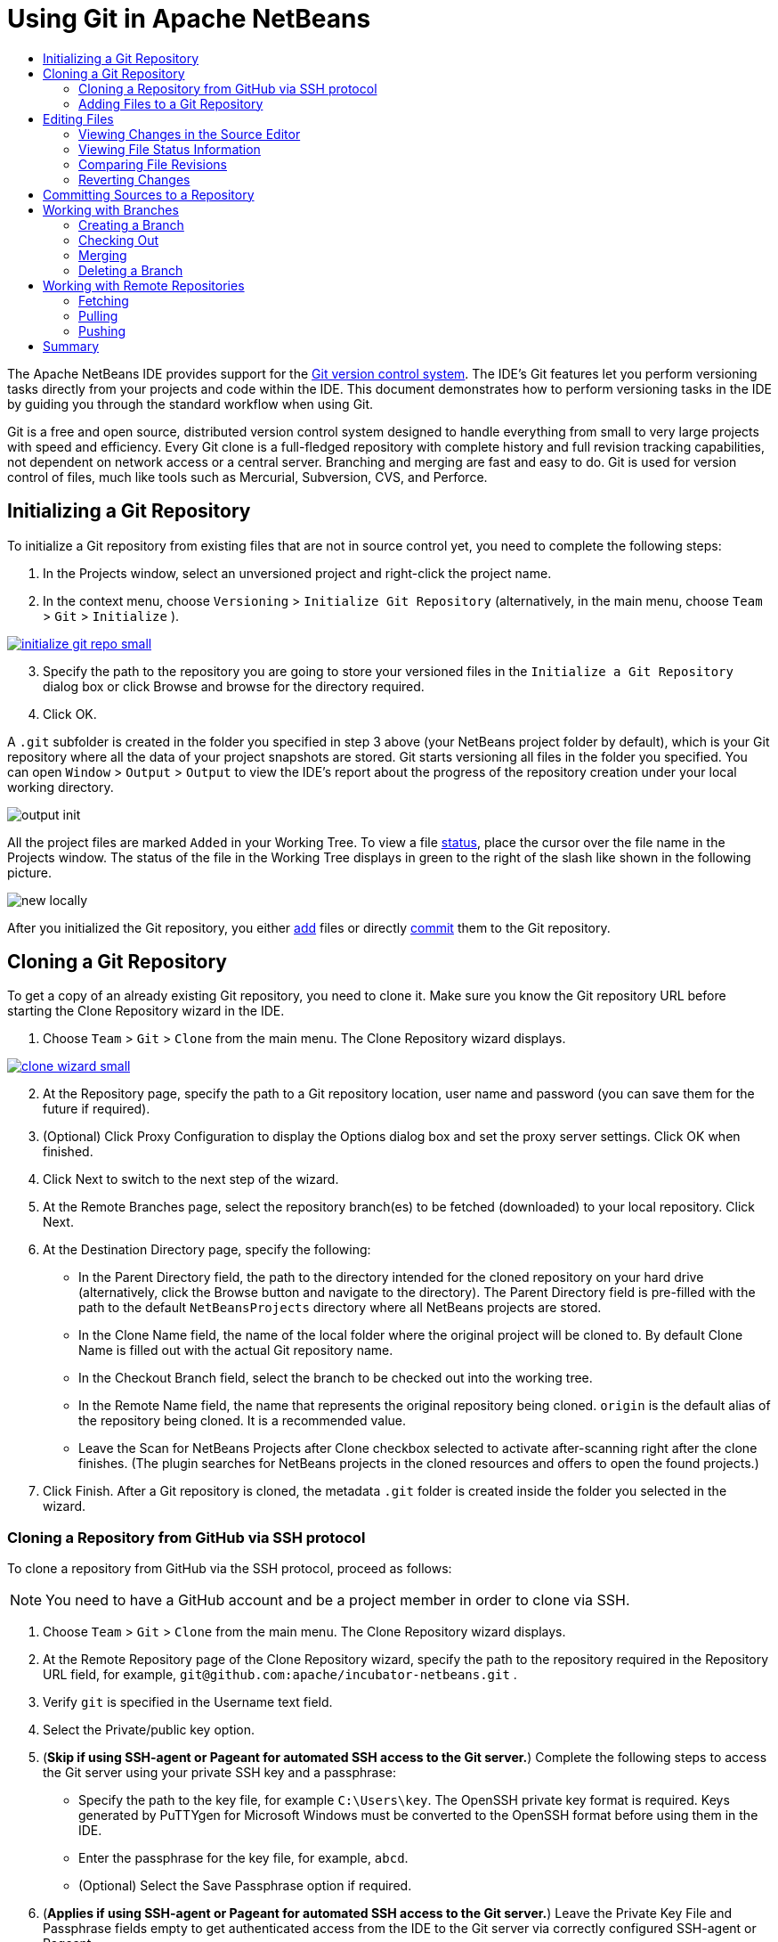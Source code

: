//
//     Licensed to the Apache Software Foundation (ASF) under one
//     or more contributor license agreements.  See the NOTICE file
//     distributed with this work for additional information
//     regarding copyright ownership.  The ASF licenses this file
//     to you under the Apache License, Version 2.0 (the
//     "License"); you may not use this file except in compliance
//     with the License.  You may obtain a copy of the License at
//
//       http://www.apache.org/licenses/LICENSE-2.0
//
//     Unless required by applicable law or agreed to in writing,
//     software distributed under the License is distributed on an
//     "AS IS" BASIS, WITHOUT WARRANTIES OR CONDITIONS OF ANY
//     KIND, either express or implied.  See the License for the
//     specific language governing permissions and limitations
//     under the License.
//

= Using Git in Apache NetBeans
:jbake-type: tutorial
:jbake-tags: tutorials
:jbake-status: published
:syntax: true
:icons: font
:source-highlighter: pygments
:toc: left
:toc-title:
:description: Using Git Support in NetBeans IDE - Apache NetBeans
:keywords: Apache NetBeans, Tutorials, Using Git Support in NetBeans IDE

The Apache NetBeans IDE provides support for the link:https://git-scm.com/[Git version control system]. The IDE's Git features let you perform versioning tasks directly from your projects and code within the IDE. This document demonstrates how to perform versioning tasks in the IDE by guiding you through the standard workflow when using Git.

Git is a free and open source, distributed version control system designed to handle everything from small to very large projects with speed and efficiency. Every Git clone is a full-fledged repository with complete history and full revision tracking capabilities, not dependent on network access or a central server. Branching and merging are fast and easy to do. Git is used for version control of files, much like tools such as Mercurial, Subversion, CVS, and Perforce.

== Initializing a Git Repository

To initialize a Git repository from existing files that are not in source control yet, you need to complete the following steps:

1. In the Projects window, select an unversioned project and right-click the project name.
2. In the context menu, choose  ``Versioning``  >  ``Initialize Git Repository``  (alternatively, in the main menu, choose  ``Team``  >  ``Git``  >  ``Initialize`` ).
[.feature]
--
image::images/initialize-git-repo-small.png[role="left", link="images/initialize-git-repo.png"]
--
[start=3]
3. Specify the path to the repository you are going to store your versioned files in the  ``Initialize a Git Repository ``  dialog box or click Browse and browse for the directory required.
4. Click OK.

A  ``.git``  subfolder is created in the folder you specified in step 3 above (your NetBeans project folder by default), which is your Git repository where all the data of your project snapshots are stored. Git starts versioning all files in the folder you specified.
You can open  ``Window``  >  ``Output``  >  ``Output``  to view the IDE's report about the progress of the repository creation under your local working directory.

image::images/output-init.png[]

All the project files are marked  ``Added``  in your Working Tree. To view a file <<viewFileStatus,status>>, place the cursor over the file name in the Projects window. The status of the file in the Working Tree displays in green to the right of the slash like shown in the following picture.

image::images/new-locally.png[]

After you initialized the Git repository, you either <<add,add>> files or directly <<committing,commit>> them to the Git repository.

== Cloning a Git Repository

To get a copy of an already existing Git repository, you need to clone it. Make sure you know the Git repository URL before starting the Clone Repository wizard in the IDE.

1. Choose  ``Team``  >  ``Git``  >  ``Clone``  from the main menu. The Clone Repository wizard displays.
[.feature]
--
image::images/clone-wizard-small.png[role="left", link="images/clone-wizard.png"]
--
[start=2]
2. At the Repository page, specify the path to a Git repository location, user name and password (you can save them for the future if required).
3. (Optional) Click Proxy Configuration to display the Options dialog box and set the proxy server settings. Click OK when finished.
4. Click Next to switch to the next step of the wizard.
5. At the Remote Branches page, select the repository branch(es) to be fetched (downloaded) to your local repository. Click Next.
6. At the Destination Directory page, specify the following:
* In the Parent Directory field, the path to the directory intended for the cloned repository on your hard drive (alternatively, click the Browse button and navigate to the directory).
The Parent Directory field is pre-filled with the path to the default  ``NetBeansProjects``  directory where all NetBeans projects are stored.
* In the Clone Name field, the name of the local folder where the original project will be cloned to.
By default Clone Name is filled out with the actual Git repository name.
* In the Checkout Branch field, select the branch to be checked out into the working tree.
* In the Remote Name field, the name that represents the original repository being cloned.
 ``origin``  is the default alias of the repository being cloned. It is a recommended value.
* Leave the Scan for NetBeans Projects after Clone checkbox selected to activate after-scanning right after the clone finishes. (The plugin searches for NetBeans projects in the cloned resources and offers to open the found projects.)
7. Click Finish.
After a Git repository is cloned, the metadata  ``.git``  folder is created inside the folder you selected in the wizard.

=== Cloning a Repository from GitHub via SSH protocol

To clone a repository from GitHub via the SSH protocol, proceed as follows:

NOTE: You need to have a GitHub account and be a project member in order to clone via SSH.

1. Choose  ``Team``  >  ``Git``  >  ``Clone``  from the main menu. The Clone Repository wizard displays.
2. At the Remote Repository page of the Clone Repository wizard, specify the path to the repository required in the Repository URL field, for example,  ``git@github.com:apache/incubator-netbeans.git`` .
3. Verify  ``git``  is specified in the Username text field.
4. Select the Private/public key option.
5. (*Skip if using SSH-agent or Pageant for automated SSH access to the Git server.*) Complete the following steps to access the Git server using your private SSH key and a passphrase:
* Specify the path to the key file, for example ``C:\Users\key``. The OpenSSH private key format is required. Keys generated by PuTTYgen for Microsoft Windows must be converted to the OpenSSH format before using them in the IDE.
* Enter the passphrase for the key file, for example,  ``abcd``.
* (Optional) Select the Save Passphrase option if required.
[start=6]
6. (*Applies if using SSH-agent or Pageant for automated SSH access to the Git server.*) Leave the Private Key File and Passphrase fields empty to get authenticated access from the IDE to the Git server via correctly configured SSH-agent or Pageant.
7. (Optional) Click Proxy Configuration to display the Options dialog box and set the proxy server settings. Click OK when finished.

[.feature]
--
image::images/github-repo-small.png[role="left", link="images/github-repo.png"]
--
[start=8]
8. Click Next.
9. At the Remote Branches page, select the repository branch(es) to be fetched (downloaded) to your local repository, for example  ``master`` .

[.feature]
--
image::images/github-branches-small.png[role="left", link="images/github-branches.png"]
--
[start=10]
10. Click Next.
11. At the Destination Directory page, specify the following:
* In the Parent Directory field, the path to the directory intended for the cloned repository on your hard drive (alternatively, click the Browse button and navigate to the directory).
The Parent Directory field is pre-filled with the path to the default  ``NetBeansProjects``  directory where all NetBeans projects are stored.
* In the Clone Name field, the name of the local folder where the original project will be cloned to.
By default Clone Name is filled out with the actual Git repository name.
* In the Checkout Branch field, select the branch to be checked out into the working tree.
* In the Remote Name field, the name that represents the original repository being cloned.
 ``origin``  is the default alias of the repository being cloned. It is a recommended value.
* Leave the Scan for NetBeans Projects after Clone checkbox selected to activate after-scanning right after the clone finishes. (The plugin searches for NetBeans projects in the cloned resources and offers to open the found projects.)

[.feature]
--
image::images/github-destination-small.png[role="left", link="images/github-destination.png"]
--
[start=12]
12. Click Finish.
After the repository is cloned, the Clone Completed message displays.

image::images/clone-completed.png[]
[start=13]
13. Choose the desired option.

=== Adding Files to a Git Repository

To start tracking a new file and also to stage changes to an already tracked file in the Git repository, you need to add it to the repository.

When adding files to a Git repository, the IDE composes and saves snapshots of your project first in the Index. After you perform the commit, the IDE saves those snapshots in the HEAD. The IDE allows you to choose between the two workflows described in the following table.

|===
|Workflow Description |Explicitly add new or modified files to the Index and then commit only those that are staged in the Index to the HEAD |Skip adding new or modified files to the Index and commit the required files directly to the HEAD

|Steps to Follow the Workflow  |

1. In the Projects window, right-click the file you want to add.

2. In the context menu, choose  ``Git``  >  ``Add`` . This adds the file contents to the Index before you commit it.

3. In the Projects window, right-click the file you want to commit.

4. In the Commit dialog box, select the Changes between HEAD and Index ( image::images/changes-head-index.png[] ) toggle button. This displays the list of files that are already staged.

5. Commit the file(s) as described in the <<committing,Committing Sources to a Repository>> section below.
 |

1. In the Projects window, right-click the file you want to commit.

2. In the context menu, choose  ``Git``  >  ``Commit`` .

3. In the Commit dialog box, select the Select the Changes between HEAD and Working Tree (image::images/changes-head-wt.png[]) toggle button. This displays the list of files that are not staged.

4. Commit the file(s) as described in the <<committing,Committing Sources to a Repository>> section below.

|===

NOTE: The <<viewFileStatus,status>> of the file in the HEAD displays in green to the left of the slash like shown in the following picture.

image::images/new.png[]

The action works recursively if invoked on folders while respecting the NetBeans IDE flat folder content structure.

== Editing Files

Once you have a Git versioned project opened in the IDE, you can begin making changes to sources. As with any project opened in NetBeans IDE, you can open files in the Source Editor by double-clicking on their nodes, as they appear in the IDE's windows (e.g., Projects (Ctrl-1), Files (Ctrl-2), Favorites (Ctrl-3) windows).

When working with source files in the IDE, there are various UI components at your disposal, which aid in both viewing and operating version control commands:

* <<_viewing_changes_in_the_source_editor,Viewing Changes in the Source Editor>>
* <<_viewing_file_status_information,Viewing File Status Information>>
* <<_reverting_changes,Reverting Changes>>

=== Viewing Changes in the Source Editor

When you open a versioned file in the IDE's Source Editor, you can view real-time changes occurring to your file as you modify it against the base version from the Git repository. As you work, the IDE uses color coding in the Source Editor's margins to convey the following information:

*  *Blue.* Indicates lines that have been changed since the earlier revision.
*  *Green.* Indicates lines that have been added since the earlier revision.
*  *Red.* Indicates lines that have been removed since the earlier revision.

The Source Editor's left margin shows changes occurring on a line-by-line basis. When you modify a given line, changes are immediately shown in the left margin.

image::images/left-margin.png[]

NOTE: You can click on a color grouping in the margin to call versioning commands. For example, the picture below shows widgets available to you when clicking a red icon which indicates that lines have been removed from your local copy:

image::images/left-widgets.png[]

The Source Editor's right margin provides you with an overview that displays changes made to your file as a whole, from top to bottom. Color coding is generated immediately when you make changes to your file.

image::images/right-margin.png[]

*Note*: You can click on a specific point within the margin to bring your inline cursor immediately to that location in the file. To view the number of lines affected, hover your mouse over the colored icons in the right margin:

image::images/right-lines-number.png[]

=== Viewing File Status Information

When you are working in the Projects (Ctrl-1), Files (Ctrl-2), Favorites (Ctrl-3), or Versioning views, the IDE provides several visual features that aid in viewing status information about your files. In the example below, notice how the badge (e.g. image::images/blue-badge.png[]), color of the file name, and adjacent status label, all coincide with each other to provide you with a simple but effective way to keep track of versioning information on your files:

image::images/file-status.png[]

Badges, color coding, file status labels, and perhaps most importantly, the Git Diff Viewer all contribute to your ability to effectively view and manage versioning information in the IDE.

* <<badges,Badges and Color Coding>>
* <<fileStatus,File Status Labels>>
* <<versioningView,Git Versioning View>>

==== Badges and Color Coding

Badges are applied to project, folder, and package nodes and inform you of the status of files contained within that node:

The following table displays the color scheme used for badges:

|===
|UI Component |Description

|*Blue Badge*
image:images/blue-badge.png[]
|Indicates the presence of files that have been modified, added or deleted in your working tree. For packages, this badge applies only to the package itself and not its subpackages. For projects or folders, the badge indicates changes within that item, or any of the contained subfolders.

|*Red Badge*
image:images/red-badge.png[]
|Marks projects, folders or packages that contain _conflicting_ files. For packages, this badge applies only to the package itself and not its subpackages. For projects or folders, the badge indicates conflicts within that item, or any of the contained subfolders.
|===

Color coding is applied to file names in order to indicate their current status against the repository:

|===
|Color |Example |Description

|*No specific color (black)* |
image:images/black-text.png[]
|Indicates that the file has no changes.

|*Blue* |
image:images/blue-text.png[]
|Indicates that the file has been locally modified.

|*Green* |
image:images/green-text.png[]
|Indicates that the file has been locally added.

|*Red* |
image:images/red-text.png[]
|Indicates that the file is in a merge conflict.

|*Gray* |
image:images/gray-text.png[]
|Indicates that the file is ignored by Git and will not be included in versioning commands (e.g. Update and Commit). Files cannot be ignored if they are versioned.
|===

==== Git Versioning View

The Git Versioning view provides you with a real-time list of all of the changes made to files within a selected folder of your local working tree. It opens by default in the bottom panel of the IDE, listing added, deleted or modified files.

To open the Versioning view, select a versioned file or folder (e.g. from the Projects, Files, or Favorites window) and either choose  ``Git``  >  ``Show Changes``  from the right-click menu, or choose  ``Team``  >  ``Show Changes``  from the main menu. The following window appears in the bottom of the IDE:

[.feature]
--
image::images/versioning-view-small.png[role="left", link="images/versioning-view.png"]
--

By default, the Versioning view displays a list of all modified files within the selected package or folder in your Working Tree. Using the buttons in the toolbar, you can choose to display the list of files which have differences either between Index and HEAD, Working Tree and Index or Working Tree and HEAD. You can also click the column headings above the listed files to sort the files by name, status or location.

The Versioning view toolbar also includes buttons that enable you to invoke the most common Git tasks on all files displayed in the list. The following table lists the Git commands available in the toolbar of the Versioning view:

|===
|Icon |Name |Function

|
image:images/changes-head-wt.png[]
|*Changes between HEAD and Working Tree* |Displays a list of files that are either already staged or only modified/created and not staged yet.

|
image:images/changes-head-index.png[]
|*Changes between HEAD and Index* |Displays a list of files that are staged.

|
image:images/changes-index-wt.png[]
|*Changes between Index and Working Tree* |Displays files that have differences between their staged and Working Tree states.

|
image:images/refresh.png[]
|*Refresh Statuses* |Refreshes the status of the selected files and folders. Files displayed in the Versioning view can be refreshed to reflect any changes that may have been made externally.

|
image:images/open-diff.png[]
|*Open Diff* |Opens the Diff Viewer providing you with a side-by-side comparison of your local copies and the versions maintained in the repository.

|
image:images/update.png[]
|*Revert Modifications* |Displays the <<revertdialog,Revert Modifications>> dialog box.

|
image:images/commit-button.png[]
|*Commit Changes* |Displays the <<commitdialog,Commit>> dialog box.
|===

You can access other Git commands in the Versioning view by selecting a table row that corresponds to a modified file, and choosing a command from the right-click menu:

[.feature]
--
image::images/versioning-right-click-small.png[role="left", link="images/versioning-right-click.png"]
--

=== Comparing File Revisions

Comparing file versions is a common task when working with versioned projects. The IDE enables you to compare revisions by using the Diff command:

NOTE: Several comparing modes - Diff To HEAD, Diff To Tracked, and Diff To - are available in the IDE.

1. Select a versioned file or folder (e.g. from the  ``Projects`` ,  ``Files`` , or  ``Favorites``  window).
2. Choose  ``Team``  >  ``Diff``  >  ``Diff to HEAD``  from the main menu.
A graphical Diff Viewer opens for the selected file(s) and revisions in the IDE's main window. The Diff Viewer displays two copies in side-by-side panels. The more current copy appears on the right side, so if you are comparing a repository revision against your working tree, the working tree displays in the right panel:

[.feature]
--
image::images/diff-viewer-small.png[role="left", link="images/diff-viewer.png"]
--

The Diff Viewer makes use of the same <<color-coding-table,color coding>> used elsewhere to display version control changes. In the screen capture displayed above, the green block indicates content that has been added to the more current revision. The red block indicates that content from the earlier revision has been removed from the later. Blue indicates that changes have occurred within the highlighted line(s).

NOTE: Other revisions can be selected from the  ``Diff``  and  ``to``  drop-down lists below the Diff Viewer toolbar.

The Diff Viewer toolbar also includes buttons that enable you to invoke the most common Git tasks on all files displayed in the list. The following table lists the Git commands available in the toolbar of the Diff Viewer:

|===
|Icon |Name |Function

|
image:images/changes-head-wt.png[]
|*Changes between HEAD and Working Tree* |Displays a list of files that are either already staged or only modified/created and not staged yet.

|
image:images/changes-head-index.png[]
|*Changes between HEAD and Index* |Displays a list of files that are staged.

|
image:images/changes-index-wt.png[]
|*Changes between Index and Working Tree* |Displays files that have differences between their staged and working tree states.

|
image:images/nextdiff.png[]
|*Go to Next Difference* |Displays next difference in the file.

|
image:images/prevdiff.png[]
|*Go to Previous Difference* |Displays previous difference in the file.

|
image:images/refresh.png[]
|*Refresh Statuses* |Refreshes the status of the selected files and folders. Files displayed in the Versioning window can be refreshed to reflect any changes that may have been made externally.

|
image:images/update.png[]
|*Revert Modifications* |Displays the <<revertdialog,Revert Modifications>> dialog box.

|
image:images/commit-button.png[]
|*Commit Changes* |Displays the <<commitdialog,Commit>> dialog box.
|===

If you are performing a diff on your local copy in the Working Tree, the IDE enables you to make changes directly from within the Diff Viewer. To do so, you can either place your cursor within the right pane of the Diff Viewer and modify your file accordingly, otherwise make use of the inline icons that display adjacent to each highlighted change:

|===
|Icon |Name |Function

|
image:images/insert.png[]
|*Replace* |Inserts the highlighted text into your Working Tree copy.

|
image:images/arrow.png[]
|*Move All* |Reverts the whole local Working Tree copy.

|
image:images/remove.png[]
|*Remove* |Removes the highlighted text from the local Working Tree copy.
|===

=== Reverting Changes

To throw away local changes made to selected files in your Working Tree and replace those files with the ones in the Index or HEAD:

1. Select a versioned file or folder (e.g. from the  ``Projects`` ,  ``Files`` , or  ``Favorites``  window).
2. Choose  ``Team``  >  ``Revert Modifications``  from the main menu.
The  ``Revert Modifications``  dialog box displays.

image::images/revert.png[]
[start=3]
3. Specify additional options (e.g.,  ``Revert only Uncommitted Changes in Index to HEAD`` ) .
4. Click Revert.

The IDE replaces the selected files with those specified in <<three,step 3>> above.

== Committing Sources to a Repository

To commit files to the Git repository:

1. In the  ``Projects``  window, right-click the file(s) you want to commit.
2. In the context menu, choose  ``Git``  >  ``Commit`` .

The  ``Commit``  dialog box displays.

[.feature]
--
image::images/commit-small.png[role="left", link="images/commit.png"]
--

The  ``Commit``  dialog box contains the following components:

*  ``Commit Message``  text area intended for describing the change being committed
*  ``Author``  and  ``Commiter``  drop-down lists that allow to differentiate between those who made the change and who physically committed the file if necessary.
*  ``Files to Commit``  section that lists:
* all files modified,
* all files that have been deleted in the Working Tree (locally),
* all new files (i.e. files that do not yet exist in the Git repository),
* all files that you have renamed.

Two toggle buttons that switch the mode in which the actual commit is to be performed are available here:

|===
|UI Component |Name |Description

|image:images/changes-head-index.png[]
|*Changes between HEAD and Index* |Displays a list of files that are staged.

|image:images/changes-head-wt.png[]
|*Changes between HEAD and Working Tree* |Displays a list of files that are either already staged or only modified/created and not staged yet.
|===

*Note*: To specify here whether to exclude individual files from the commit, either deselect the checkbox in the first column called  ``Commit``  or right-click a file row in the  ``Commit Action``  column and choose  ``Exclude from commit``  from the pop-up menu. To display the Diff Viewer here, right-click a file row in the  ``Commit Action``  column and choose  ``Diff``  from the pop-up menu.

*  ``Update Issue``  section intended for tracking issues related to the change being committed.

NOTE: You need to install the JIRA or Subversion plugin to start tracking issues in the IDE.
[start=3]
3. Type in a commit message in the  ``Commit Message``  text area. Alternatively, you can do any of the following:
* click the  ``Recent Messages``  ( image::images/recent-msgs.png[] ) icon located in the upper right corner to view and select from a list of messages that you have previously used,
* click the  ``Load Template``  (image::images/msg-template.png[]) icon located in the upper right corner to select a message template.
4. After specifying actions for individual files, click  ``Commit`` .
The IDE executes the commit and stores your snapshots to the repository. The IDE's status bar, located in the bottom right of the interface, displays as the commit action takes place. Upon a successful commit, versioning badges disappear in the  ``Projects`` ,  ``Files``  and  ``Favorites``  windows, and the color coding of committed files returns to black.

== Working with Branches

The IDE's Git support enables you to maintain different versions of an entire code base using branches.

When working with branches in the IDE, the following actions are supported:

* <<_creating_a_branch,Creating>>
* <<_checking_out,Checking out>>
* <<_merging,Merging>>
* <<_deleting,Deleting>>

=== Creating a Branch

To create a local branch, if you want to work on a separate version of your file system for stabilization or experimentation purposes without disturbing the main trunk, complete the following steps:

1. In the Projects or Files window, choose a project or folder from the repository in which you want to create the branch.
2. In the main menu, choose Team > Branch/Tag > Create Branch.

NOTE: As an alternative right-click the versioned project or folder and choose Git > Branch/Tag > Create Branch in the popup menu.

The Create Branch dialog box displays.

[.feature]
--
image::images/create-branch-small.png[role="left", link="images/create-branch.png"]
--
[start=3]
3. In the Branch Name field, enter the name of the branch being created.
4. Type a specific revision of the selected item by entering a commit ID, existing branch, or tag name in the Revision field or press Select to view the list of revisions maintained in the repository.
5. (Optional) In the Select Revision dialog box, expand Branches and choose the branch required, specify the commit ID in the adjacent list, and press Select.
6. Review the Commit ID, Author, Message fields information specific to the revision being branched from and click Create.
The branch is added to the  ``Branches/Local``  folder of the Git repository.

[.feature]
--
image::images/branch-added-small.png[role="left", link="images/branch-added.png"]
--

=== Checking Out

If you need to edit files on a branch that already exists, you can check out the branch to copy the files to your Working Tree.

To check out a revision, perform the following:

1. Choose Team > Checkout > Checkout Revision from the main menu.
The Checkout Selected Revision dialog box displays.

[.feature]
--
image::images/chkout-rev-small.png[role="left", link="images/chkout-rev.png"]
--
[start=2]
2. Specify the revision required by entering a commit ID, existing branch, or tag name in the Revision field or press Select to view the list of revisions maintained in the repository.
3. Skip if you did not press Select in the previous step. In the Select Revision dialog box, expand Branches and choose the branch required, specify the commit ID in the adjacent list if required, and press Select.

NOTE: If the specified revision refers to a valid commit that is not marked with a branch name, your HEAD becomes detached and you are no longer on any branch.
[start=4]
4. Review the Commit ID, Author, Message fields information specific to the revision being checked out.
5. To create a new branch out of the checked out revision, choose the Checkout as New Branch option and enter the name in the Branch Name field.
6. Press Checkout to check out revision.
Files in the Working Tree and in the Index are updated to match the version in the specified revision.

NOTE: If you want to switch your files to a branch that already exists (e.g., to a commit that is not at the top of one of your branches), you can use the Team > Git > Branch > Switch To Branch command, specify the branch in the Switch to Selected Branch dialog box, check it out as a new branch (optionally), and press Switch.

The IDE supports context-sensitive checkout of the file(s), folder(s), or project(s) currently selected in the IDE. To check out some files (not a branch) from the Index, complete the following steps:

1. Choose Team > Checkout > Checkout Files from the main menu.
The Checkout Selected Paths dialog box displays.

[.feature]
--
image::images/chkout-path-small.png[role="left", link="images/chkout-path.png"]
--
[start=2]
2. Choose the Update Index with Entries from the Selected Revision option.
If selected, the Index is updated with the state in the selected revision prior to the checkout itself (i.e., the selected files both in the Working Tree and Index are updated).
3. Specify the revision required by entering a commit ID, existing branch, or tag name in the Revision field or press Select to view the list of revisions maintained in the repository.
4. Skip if you did not press Select in the previous step. In the Select Revision dialog box, expand Branches and choose the branch required, specify the revision number in the adjacent list if required, and press Select.
5. Press Checkout to complete the checkout.

=== Merging

To port modifications from  a repository revision to the Working Tree, do as follows:

1. Choose Team > Branch/Tag > Merge Revision from the main menu.
The Merge Revision dialog box displays.

[.feature]
--
image::images/merge-small.png[role="left", link="images/merge.png"]
--
[start=2]
2. Specify the revision required by entering a commit ID, existing branch, or tag name in the Revision field or press Select to view the list of revisions maintained in the repository.
3. Skip if you did not press Select in the previous step. In the Select Revision dialog box, expand Branches and choose the branch required, specify the commit ID in the adjacent list if required, and press Select.
4. Press Merge.
A three-way merge between the current branch, your Working Tree contents, and the specified branch is done.

NOTE: If a merge conflict occurs, the conflicting file is marked with <<badges,a red badge>> to indicate this.

NOTE: After merging you must still <<committing,commit>> the changes in order for them to be added to the HEAD.

=== Deleting a Branch

To delete an unnecessary local branch, complete the following steps:

1. Choose Team > Repository Browser from the main menu.
2. In the Git Repository Browser, choose the branch to be deleted.

NOTE: The branch must be inactive, i.e. not currently checked out into the Working Tree.
[start=3]
3. Right-click the selected branch and choose Delete Branch from the popup menu.
4. In the Delete Branch dialog box, press OK to confirm the branch deletion.
The branch is removed from the local repository as well as the Git Repository Browser.

== Working with Remote Repositories

When you work with other developers you need to share your work, which involves fetching, pushing, and pulling data to and from remote repositories hosted on the Internet or network.

* <<fetcingh,Fetching>>
* <<pulling,Pulling>>
* <<pushing,Pushing>>

=== Fetching

Fetching gets the changes from the original remote repository that you do not have yet. It never changes any of your local branches. Fetching gets all the branches from remote repositories, which you can merge into your branch or just inspect at any time.

To fetch the updates, do as follows:

1. Choose Team > Remote > Fetch.
The Fetch from Remote Repository wizard displays.

[.feature]
--
image::images/fetch-small.png[role="left", link="images/fetch.png"]
--
[start=2]
2. At the Remote Repository page of the wizard, select either the Configured repository (to use the path to the repository configured earlier) or Specify Git Repository Location option (to define the path to a remote repository that has not been accessed yet, its name, login, password, and proxy configuration if required) and click Next.
3. At the Remote Branches page of the wizard, choose the branches to fetch changes from and click Finish.
A local copy of a remote branch is created. The selected branch are updated in the  ``Branches``  >  ``Remote``  directory in the Git Repository Browser.
Next the fetched updates can be merged into a local branch.

=== Pulling

When pulling some updates from a remote Git repository, the changes are fetched from it and merged into the current HEAD of your local repository.
To perform pulling, complete the following steps:

1. Choose Team > Remote > Pull.
The Pull from Remote Repository wizard displays.

[.feature]
--
image::images/pull-small.png[role="left", link="images/pull.png"]
--
[start=2]
2. At the Remote Repository page of the wizard, select either the Configured repository (to use the path to the repository configured earlier) or Specify Git Repository Location option (to define the path to a remote repository that has not been accessed yet, its name, and login and password if required) and click Next.
3. At the Remote Branches page of the wizard, choose the branches to be pulled changes from and click Finish.
Your local repository is synchronized with the origin repository.

=== Pushing

To contribute changes from your local Git repository into a public Git repository, perform the following steps:

NOTE: When you are going to push your commits into a repository and some other changes have been pushed in the meantime, you need to pull and merge those changes first.

1. Choose Team > Remote > Push.
The Push to Remote Repository wizard displays.

[.feature]
--
image::images/push-small.png[role="left", link="images/push.png"]
--
[start=2]
2. At the Remote Repository page of the wizard, select either the Configured repository (to use the path to the repository configured earlier) or Specify Git Repository Location option (to define the path to a remote repository that has not been accessed yet, its name, and login and password if required) and click Next.
3. At the Select Local Branches page, choose the branch(es) to push your edits to and click Next.
4. At the Update Local References page, choose the branch(es) to be updated in the Remotes directory of your local repository and click Finish.
The specified remote repository branch is updated with the latest state of your local branch.

== Summary

This tutorial showed how to perform basic versioning tasks in the IDE by guiding you through the standard workflow when using the IDE's Git support. It demonstrated how to set up a versioned project and perform basic tasks on versioned files while introducing you to some of the Git specific features included in the IDE.
